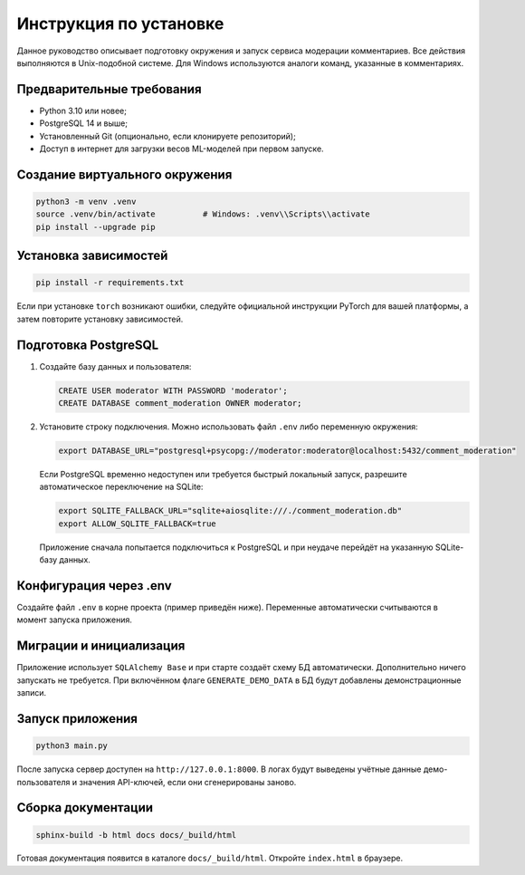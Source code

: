 Инструкция по установке
========================

Данное руководство описывает подготовку окружения и запуск сервиса модерации комментариев.
Все действия выполняются в Unix-подобной системе. Для Windows используются аналоги команд,
указанные в комментариях.

Предварительные требования
--------------------------

* Python 3.10 или новее;
* PostgreSQL 14 и выше;
* Установленный Git (опционально, если клонируете репозиторий);
* Доступ в интернет для загрузки весов ML-моделей при первом запуске.

Создание виртуального окружения
-------------------------------

.. code-block:: bash

   python3 -m venv .venv
   source .venv/bin/activate          # Windows: .venv\\Scripts\\activate
   pip install --upgrade pip

Установка зависимостей
----------------------

.. code-block:: bash

   pip install -r requirements.txt

Если при установке ``torch`` возникают ошибки, следуйте официальной инструкции PyTorch
для вашей платформы, а затем повторите установку зависимостей.

Подготовка PostgreSQL
---------------------

1. Создайте базу данных и пользователя:

   .. code-block:: sql

      CREATE USER moderator WITH PASSWORD 'moderator';
      CREATE DATABASE comment_moderation OWNER moderator;

2. Установите строку подключения. Можно использовать файл ``.env`` либо переменную окружения:

   .. code-block:: bash

      export DATABASE_URL="postgresql+psycopg://moderator:moderator@localhost:5432/comment_moderation"

   Если PostgreSQL временно недоступен или требуется быстрый локальный запуск, разрешите
   автоматическое переключение на SQLite:

   .. code-block:: bash

      export SQLITE_FALLBACK_URL="sqlite+aiosqlite:///./comment_moderation.db"
      export ALLOW_SQLITE_FALLBACK=true

   Приложение сначала попытается подключиться к PostgreSQL и при неудаче перейдёт на указанную
   SQLite-базу данных.

Конфигурация через .env
-----------------------

Создайте файл ``.env`` в корне проекта (пример приведён ниже). Переменные автоматически
считываются в момент запуска приложения.

Миграции и инициализация
------------------------

Приложение использует ``SQLAlchemy Base`` и при старте создаёт схему БД автоматически.
Дополнительно ничего запускать не требуется. При включённом флаге ``GENERATE_DEMO_DATA``
в БД будут добавлены демонстрационные записи.

Запуск приложения
-----------------

.. code-block:: bash

   python3 main.py

После запуска сервер доступен на ``http://127.0.0.1:8000``. В логах будут выведены
учётные данные демо-пользователя и значения API-ключей, если они сгенерированы заново.

Сборка документации
-------------------

.. code-block:: bash

   sphinx-build -b html docs docs/_build/html

Готовая документация появится в каталоге ``docs/_build/html``. Откройте ``index.html`` в браузере.
